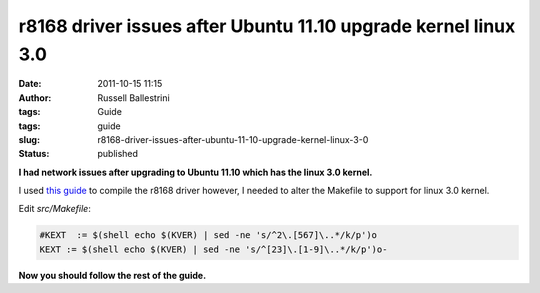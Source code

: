 r8168 driver issues after Ubuntu 11.10 upgrade kernel linux 3.0
###############################################################
:date: 2011-10-15 11:15
:author: Russell Ballestrini
:tags: Guide
:tags: guide
:slug: r8168-driver-issues-after-ubuntu-11-10-upgrade-kernel-linux-3-0
:status: published

**I had network issues after upgrading to Ubuntu 11.10 which has the
linux 3.0 kernel.**

I used `this guide <http://www.foxhop.net/realtek-dropping-packets-on-linux-ubuntu-and-fedora>`__
to compile the r8168 driver however, I needed to alter the Makefile to support for linux 3.0 kernel.

Edit *src/Makefile*:

.. code-block:: bash

    #KEXT  := $(shell echo $(KVER) | sed -ne 's/^2\.[567]\..*/k/p')o
    KEXT := $(shell echo $(KVER) | sed -ne 's/^[23]\.[1-9]\..*/k/p')o-

**Now you should follow the rest of the guide.**
